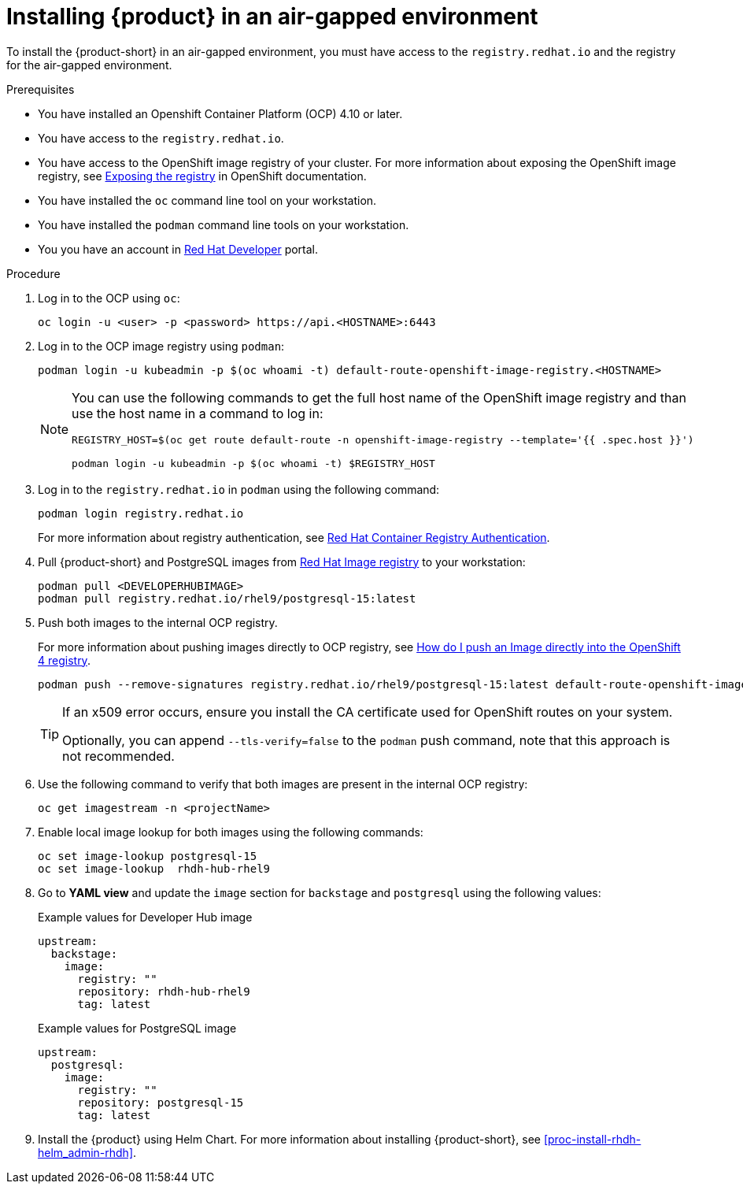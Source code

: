 [id='proc-install-rhdh-airgapped-environment_{context}']
= Installing {product} in an air-gapped environment

To install the {product-short} in an air-gapped environment, you must have access to the `registry.redhat.io` and the registry for the air-gapped environment. 

.Prerequisites

* You have installed an Openshift Container Platform (OCP) 4.10 or later.
* You have access to the `registry.redhat.io`.
* You have access to the OpenShift image registry of your cluster. For more information about exposing the OpenShift image registry, see https://docs.openshift.com/container-platform/4.14/registry/securing-exposing-registry.html[Exposing the registry] in OpenShift documentation.
* You have installed the `oc` command line tool on your workstation.
* You have installed the `podman` command line tools on your workstation.
* You you have an account in https://developers.redhat.com/[Red Hat Developer] portal.

.Procedure

. Log in to the OCP using `oc`:
+
--
[source]
----
oc login -u <user> -p <password> https://api.<HOSTNAME>:6443
----
--

. Log in to the OCP image registry using `podman`:
+
--
[source]
----
podman login -u kubeadmin -p $(oc whoami -t) default-route-openshift-image-registry.<HOSTNAME>
----

[NOTE]
====
You can use the following commands to get the full host name of the OpenShift image registry and than use the host name in a command to log in:

[source]
----
REGISTRY_HOST=$(oc get route default-route -n openshift-image-registry --template='{{ .spec.host }}')

podman login -u kubeadmin -p $(oc whoami -t) $REGISTRY_HOST
----
====
--

. Log in to the `registry.redhat.io` in `podman` using the following command:
+
--
[source]
----
podman login registry.redhat.io
----

For more information about registry authentication, see https://access.redhat.com/RegistryAuthentication[Red Hat Container Registry Authentication].
--

. Pull {product-short} and PostgreSQL images from https://catalog.redhat.com/software/containers/search[Red Hat Image registry] to your workstation:
+
--
[source]
----
podman pull <DEVELOPERHUBIMAGE>
podman pull registry.redhat.io/rhel9/postgresql-15:latest
----
--

. Push both images to the internal OCP registry.
+
--
For more information about pushing images directly to OCP registry, see https://access.redhat.com/solutions/6959306[How do I push an Image directly into the OpenShift 4 registry].

[source]
----
podman push --remove-signatures registry.redhat.io/rhel9/postgresql-15:latest default-route-openshift-image-registry.<hostname>/<yourProject>/postgresql-15:latest
----

[TIP]
====
If an x509 error occurs, ensure you install the CA certificate used for OpenShift routes on your system. 

Optionally, you can append `--tls-verify=false` to the `podman` push command, note that this approach is not recommended.
====
--

. Use the following command to verify that both images are present in the internal OCP registry:
+
--
[source]
----
oc get imagestream -n <projectName>
----
--

. Enable local image lookup for both images using the following commands:
+
--
[source]
----
oc set image-lookup postgresql-15
oc set image-lookup  rhdh-hub-rhel9
----
--

. Go to *YAML view* and update the `image` section for `backstage` and `postgresql` using the following values:
+
--
.Example values for Developer Hub image
[source,yaml]
----
upstream:
  backstage:
    image:
      registry: ""
      repository: rhdh-hub-rhel9
      tag: latest
----

.Example values for PostgreSQL image
[source,yaml]
----
upstream:
  postgresql:
    image:
      registry: ""
      repository: postgresql-15
      tag: latest
----
--

. Install the {product} using Helm Chart. For more information about installing {product-short}, see xref:proc-install-rhdh-helm_admin-rhdh[].